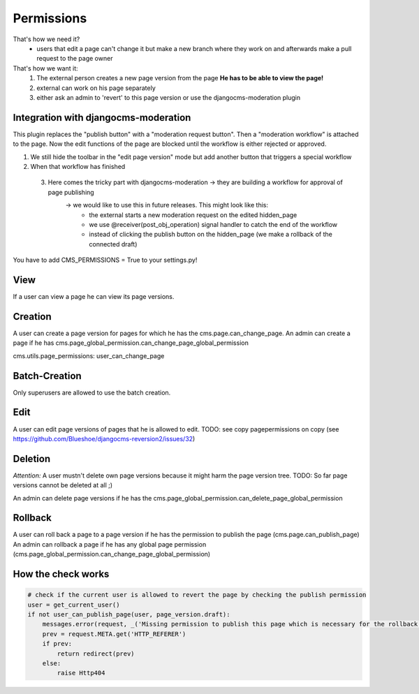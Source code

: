 Permissions
===========

That's how we need it?
 - users that edit a page can't change it but make a new branch where they work on and afterwards make a pull request to
   the page owner

That's how we want it:
 1) The external person creates a new page version from the page **He has to be able to view the page!**
 2) external can work on his page separately
 3) either ask an admin to 'revert' to this page version or use the djangocms-moderation plugin

Integration with djangocms-moderation
-------------------------------------

This plugin replaces the "publish button" with a "moderation request button".
Then a "moderation workflow" is attached to the page. Now the edit functions of the page are blocked until the workflow
is either rejected or approved.

1) We still hide the toolbar in the "edit page version" mode but add another button that triggers a special workflow
2) When that workflow has finished
 3) Here comes the tricky part with djangocms-moderation -> they are building a workflow for approval of page publishing
        -> we would like to use this in future releases. This might look like this:
                - the external starts a new moderation request on the edited hidden_page
                - we use @receiver(post_obj_operation) signal handler to catch the end of the workflow
                - instead of clicking the publish button on the hidden_page (we make a rollback of the connected draft)

You have to add CMS_PERMISSIONS = True to your settings.py!

View
----
If a user can view a page he can view its page versions.


Creation
--------
A user can create a page version for pages for which he has the cms.page.can_change_page.
An admin can create a page if he has cms.page_global_permission.can_change_page_global_permission

cms.utils.page_permissions: user_can_change_page

Batch-Creation
--------------
Only superusers are allowed to use the batch creation.

Edit
----
A user can edit page versions of pages that he is allowed to edit.
TODO: see copy pagepermissions on copy (see https://github.com/Blueshoe/djangocms-reversion2/issues/32)

Deletion
--------
*Attention:* A user mustn't delete own page versions because it might harm the page version tree.
TODO: So far page versions cannot be deleted at all ;)

An admin can delete page versions if he has the cms.page_global_permission.can_delete_page_global_permission

Rollback
--------
A user can roll back a page to a page version if he has the permission to publish the page (cms.page.can_publish_page)
An admin can rollback a page if he has any global page permission
(cms.page_global_permission.can_change_page_global_permission)


How the check works
-------------------

.. code-block:: python

    # check if the current user is allowed to revert the page by checking the publish permission
    user = get_current_user()
    if not user_can_publish_page(user, page_version.draft):
        messages.error(request, _('Missing permission to publish this page which is necessary for the rollback'))
        prev = request.META.get('HTTP_REFERER')
        if prev:
            return redirect(prev)
        else:
            raise Http404
